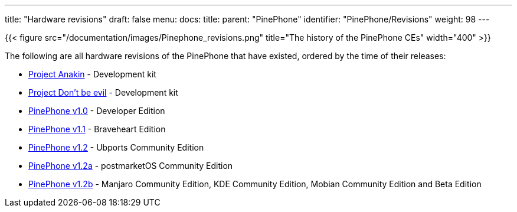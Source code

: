 ---
title: "Hardware revisions"
draft: false
menu:
  docs:
    title:
    parent: "PinePhone"
    identifier: "PinePhone/Revisions"
    weight: 98
---

{{< figure src="/documentation/images/Pinephone_revisions.png" title="The history of the PinePhone CEs" width="400" >}}

The following are all hardware revisions of the PinePhone that have existed, ordered by the time of their releases:

* link:/documentation/PinePhone/Revisions/Project_Anakin[Project Anakin] - Development kit
* link:/documentation/PinePhone/Revisions/Project_Dont_be_evil[Project Don't be evil] - Development kit
* link:/documentation/PinePhone/Revisions/PinePhone_v1.0_-Dev[PinePhone v1.0] - Developer Edition
* link:/documentation/PinePhone/Revisions/PinePhone_v1.1_-_Braveheart[PinePhone v1.1] - Braveheart Edition
* link:/documentation/PinePhone/Revisions/PinePhone_v1.2[PinePhone v1.2] - Ubports Community Edition
* link:/documentation/PinePhone/Revisions/PinePhone_v1.2a[PinePhone v1.2a] - postmarketOS Community Edition
* link:/documentation/PinePhone/Revisions/PinePhone_v1.2b[PinePhone v1.2b] - Manjaro Community Edition, KDE Community Edition, Mobian Community Edition and Beta Edition

